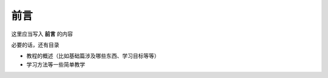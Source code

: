 前言
=========================================
这里应当写入 **前言** 的内容

必要的话，还有目录

- 教程的概述（比如基础篇涉及哪些东西、学习目标等等）
- 学习方法等一些简单教学
